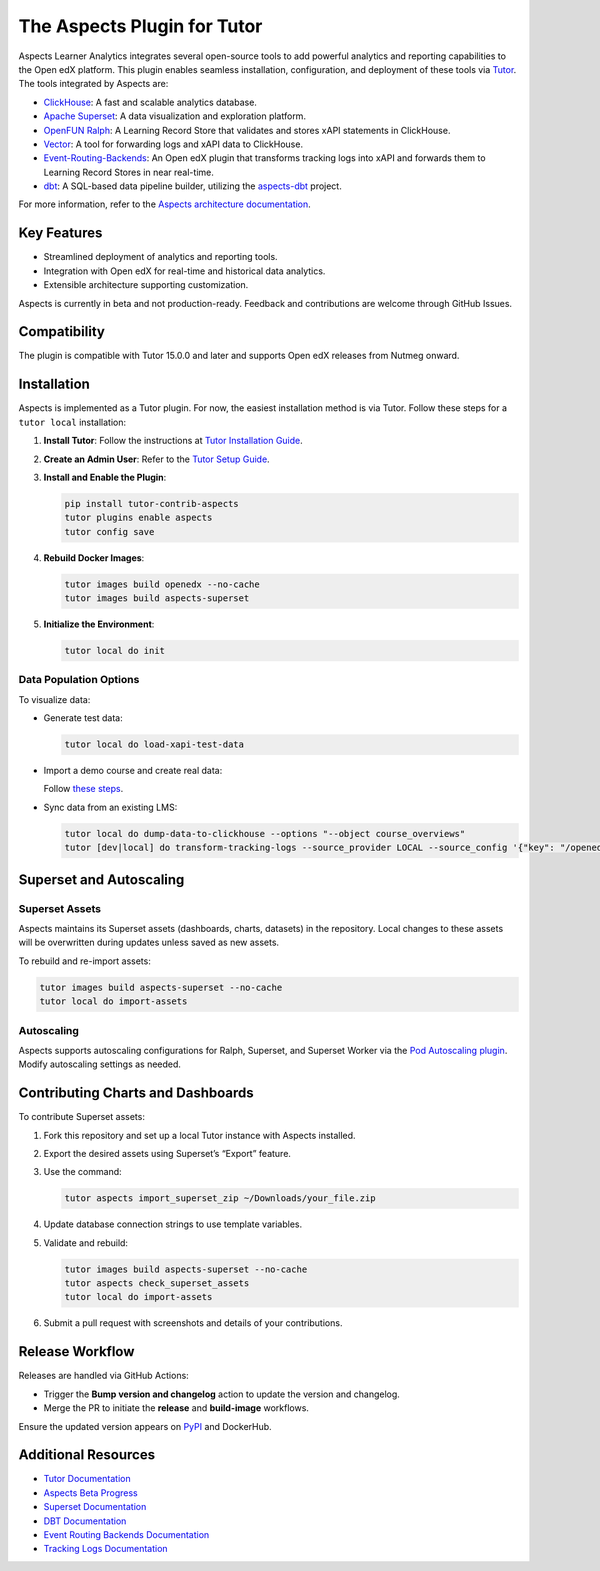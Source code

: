 =============================
The Aspects Plugin for Tutor
=============================

Aspects Learner Analytics integrates several open-source tools to add powerful analytics and reporting capabilities to the Open edX platform. This plugin enables seamless installation, configuration, and deployment of these tools via `Tutor <https://docs.tutor.overhang.io>`_. The tools integrated by Aspects are:

- `ClickHouse <https://clickhouse.com>`_: A fast and scalable analytics database.
- `Apache Superset <https://superset.apache.org>`_: A data visualization and exploration platform.
- `OpenFUN Ralph <https://openfun.github.io/ralph/>`_: A Learning Record Store that validates and stores xAPI statements in ClickHouse.
- `Vector <https://vector.dev>`_: A tool for forwarding logs and xAPI data to ClickHouse.
- `Event-Routing-Backends <https://event-routing-backends.readthedocs.io/en/latest/>`_: An Open edX plugin that transforms tracking logs into xAPI and forwards them to Learning Record Stores in near real-time.
- `dbt <https://www.getdbt.com>`_: A SQL-based data pipeline builder, utilizing the `aspects-dbt <https://github.com/openedx/aspects-dbt>`_ project.

For more information, refer to the `Aspects architecture documentation <https://github.com/openedx/openedx-aspects>`_.

Key Features
============

- Streamlined deployment of analytics and reporting tools.
- Integration with Open edX for real-time and historical data analytics.
- Extensible architecture supporting customization.



.. note::
Aspects is currently in beta and not production-ready. Feedback and contributions are welcome through GitHub Issues.

Compatibility
=============

The plugin is compatible with Tutor 15.0.0 and later and supports Open edX releases from Nutmeg onward.

Installation
============

Aspects is implemented as a Tutor plugin. For now, the easiest installation method is via Tutor. Follow these steps for a ``tutor local`` installation:

1. **Install Tutor**:
   Follow the instructions at `Tutor Installation Guide <https://docs.tutor.overhang.io/install.html#install>`_.

2. **Create an Admin User**:
   Refer to the `Tutor Setup Guide <https://docs.tutor.overhang.io/whatnext.html#logging-in-as-administrator>`_.

3. **Install and Enable the Plugin**:

   .. code-block:: bash

      pip install tutor-contrib-aspects
      tutor plugins enable aspects
      tutor config save

4. **Rebuild Docker Images**:

   .. code-block:: bash

      tutor images build openedx --no-cache
      tutor images build aspects-superset

5. **Initialize the Environment**:

   .. code-block:: bash

      tutor local do init

Data Population Options
------------------------

To visualize data:

- Generate test data:

  .. code-block:: bash

     tutor local do load-xapi-test-data

- Import a demo course and create real data:

  Follow `these steps <https://docs.tutor.overhang.io/whatnext.html#importing-a-demo-course>`_.

- Sync data from an existing LMS:

  .. code-block:: bash

     tutor local do dump-data-to-clickhouse --options "--object course_overviews"
     tutor [dev|local] do transform-tracking-logs --source_provider LOCAL --source_config '{"key": "/openedx/data", "container": "logs", "prefix": "tracking.log"}' --transformer_type xapi

Superset and Autoscaling
=========================

Superset Assets
---------------

Aspects maintains its Superset assets (dashboards, charts, datasets) in the repository. Local changes to these assets will be overwritten during updates unless saved as new assets.

To rebuild and re-import assets:

.. code-block:: bash

   tutor images build aspects-superset --no-cache
   tutor local do import-assets

Autoscaling
-----------

Aspects supports autoscaling configurations for Ralph, Superset, and Superset Worker via the `Pod Autoscaling plugin <https://github.com/eduNEXT/tutor-contrib-pod-autoscaling>`_. Modify autoscaling settings as needed.

Contributing Charts and Dashboards
===================================

To contribute Superset assets:

1. Fork this repository and set up a local Tutor instance with Aspects installed.
2. Export the desired assets using Superset’s “Export” feature.
3. Use the command:

   .. code-block:: bash

      tutor aspects import_superset_zip ~/Downloads/your_file.zip

4. Update database connection strings to use template variables.
5. Validate and rebuild:

   .. code-block:: bash

      tutor images build aspects-superset --no-cache
      tutor aspects check_superset_assets
      tutor local do import-assets

6. Submit a pull request with screenshots and details of your contributions.

Release Workflow
================

Releases are handled via GitHub Actions:

- Trigger the **Bump version and changelog** action to update the version and changelog.
- Merge the PR to initiate the **release** and **build-image** workflows.

Ensure the updated version appears on `PyPI <https://pypi.org>`_ and DockerHub.

Additional Resources
=====================

- `Tutor Documentation <https://docs.tutor.overhang.io>`_
- `Aspects Beta Progress <https://openedx.atlassian.net/wiki/spaces/COMM/pages/3861512203/Aspects+Beta>`_
- `Superset Documentation <https://superset.apache.org/docs>`_
- `DBT Documentation <https://www.getdbt.com/docs/>`_
- `Event Routing Backends Documentation <https://event-routing-backends.readthedocs.io/en/latest/>`_
- `Tracking Logs Documentation <https://vector.dev/docs/>`_
